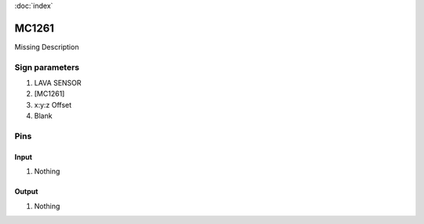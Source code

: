 :doc:`index`

======
MC1261
======

Missing Description

Sign parameters
===============

#. LAVA SENSOR
#. [MC1261]
#. x:y:z Offset
#. Blank

Pins
====

Input
-----

#. Nothing

Output
------

#. Nothing

